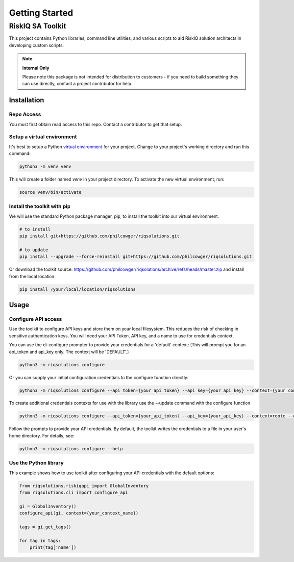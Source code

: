 ===============
Getting Started
===============


RiskIQ SA Toolkit
=================

This project contains Python libraries, command line utilities, and various scripts to aid RiskIQ solution architects in developing custom scripts.

.. note::
    **Internal Only**

    Please note this package is not intended for distribution to customers - if you need to build something they can use directly, contact a project contributor for help.


Installation
------------

Repo Access
^^^^^^^^^^^
You must first obtain read access to this repo. Contact a contributor to get that setup.


Setup a virtual environment
^^^^^^^^^^^^^^^^^^^^^^^^^^^
It's best to setup a Python `virtual environment <https://docs.python.org/3/library/venv.html>`_ for your project. Change to your project's working directory and run this command:

.. code-block:: python

    python3 -m venv venv

This will create a folder named `venv` in your project directory. To activate the new virtual environment, run:

.. code-block:: python

    source venv/bin/activate


Install the toolkit with pip
^^^^^^^^^^^^^^^^^^^^^^^^^^^^
We will use the standard Python package manager, pip, to install the toolkit into our virtual environment.

.. code-block:: python

    # to install
    pip install git+https://github.com/philcowger/riqsolutions.git

    # to update
    pip install --upgrade --force-reinstall git+https://github.com/philcowger/riqsolutions.git

Or download the toolkit source: https://github.com/philcowger/riqsolutions/archive/refs/heads/master.zip and install from the local location

.. code-block:: python

    pip install /your/local/location/riqsolutions


Usage
-----


Configure API access
^^^^^^^^^^^^^^^^^^^^^^^^
Use the toolkit to configure API keys and store them on your local filesystem. This reduces the risk of checking in sensitive authentication keys.  You will need your API Token, API key, and a name to use for credentials context.

You can use the cli configure prompter to provide your credentials for a 'default' context:
(This will prompt you for an api_token and api_key only.  The context will be 'DEFAULT'.)

.. code-block:: python

    python3 -m riqsolutions configure


Or you can supply your initial configuration credentials to the configure function directly:

.. code-block:: python

    python3 -m riqsolutions configure --api_token={your_api_token} --api_key={your_api_key} --context={your_context_name}


To create additional credentials contexts for use with the library use the --update command with the configure function

.. code-block:: python

    python3 -m riqsolutions configure --api_token={your_api_token} --api_key={your_api_key} --context=roote --update


Follow the prompts to provide your API credentials. By default, the toolkit writes the credentials to a file in your user's home directory. For details, see:

.. code-block:: python

    python3 -m riqsolutions configure --help


Use the Python library
^^^^^^^^^^^^^^^^^^^^^^^^^^
This example shows how to use toolkit after configuring your API credentials with the default options:

.. code-block:: python

    from riqsolutions.riskiqapi import GlobalInventory
    from riqsolutions.cli import configure_api

    gi = GlobalInventory()
    configure_api(gi, context={your_context_name})

    tags = gi.get_tags()

    for tag in tags:
        print(tag['name'])

